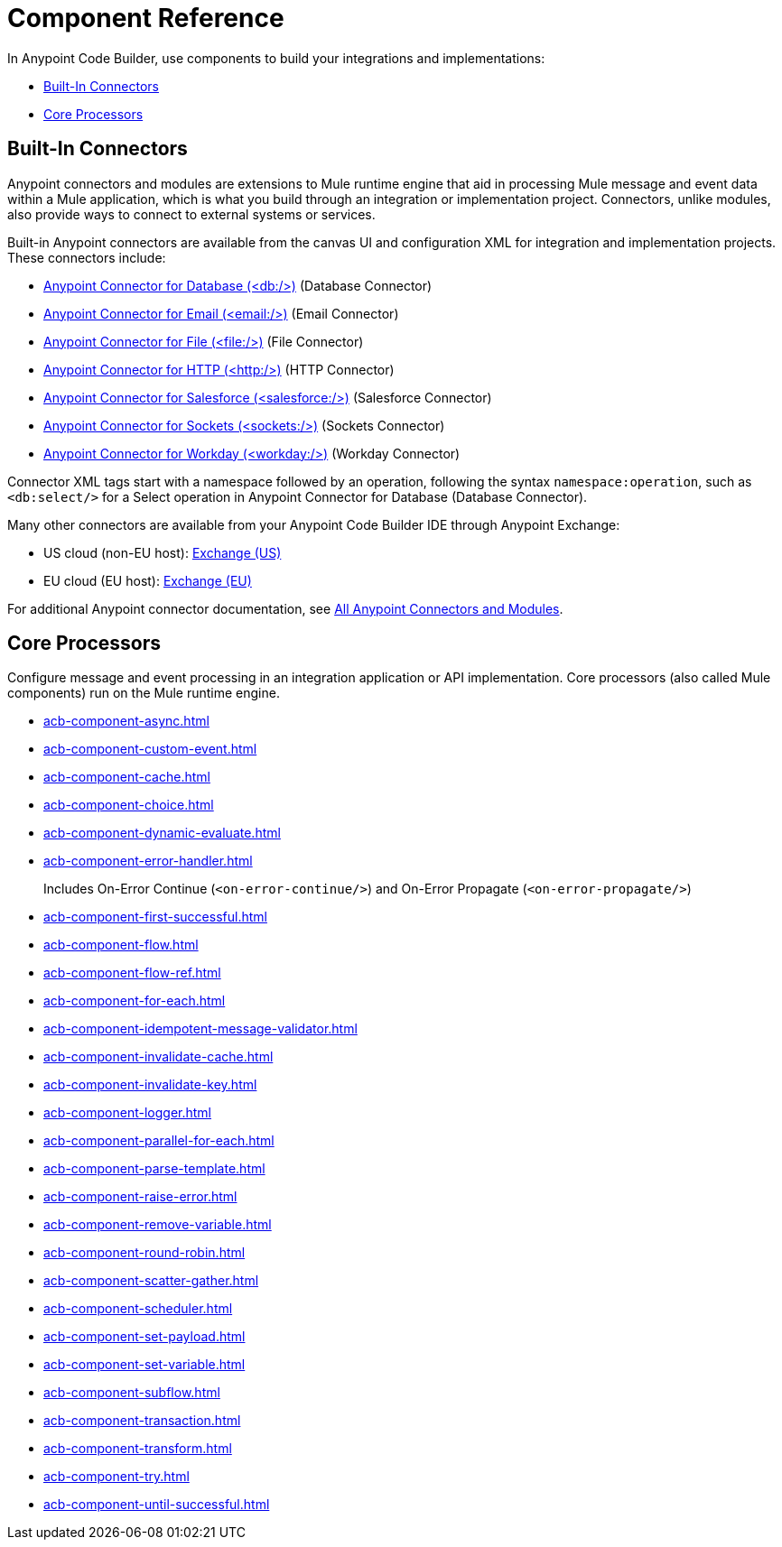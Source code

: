 = Component Reference
:page-deployment-options: cloud-ide, desktop-ide


In Anypoint Code Builder, use components to build your integrations and implementations:

* <<builtin-connectors>>
* <<core-processors>>

[[builtin-connectors]]
== Built-In Connectors

Anypoint connectors and modules are extensions to Mule runtime engine that aid in processing Mule message and event data within a Mule application, which is what you build through an integration or implementation project. Connectors, unlike modules, also provide ways to connect to external systems or services. 

Built-in Anypoint connectors are available from the canvas UI and configuration XML for integration and implementation projects. These connectors include:

* xref:db-connector::index.adoc[Anypoint Connector for Database (<db:/>)] (Database Connector)
* xref:email-connector::index.adoc[Anypoint Connector for Email (<email:/>)] (Email Connector)
* xref:file-connector::index.adoc[Anypoint Connector for File (<file:/>)] (File Connector)
* xref:http-connector::index.adoc[Anypoint Connector for HTTP (<http:/>)] (HTTP Connector)
* xref:salesforce-connector::index.adoc[Anypoint Connector for Salesforce (<salesforce:/>)] (Salesforce Connector)
* xref:sockets-connector::index.adoc[Anypoint Connector for Sockets (<sockets:/>)] (Sockets Connector)
* xref:workday-connector::index.adoc[Anypoint Connector for Workday (<workday:/>)] (Workday Connector)

Connector XML tags start with a namespace followed by an operation, following the syntax `namespace:operation`, such as `<db:select/>` for a Select operation in Anypoint Connector for Database (Database Connector).

Many other connectors are available from your Anypoint Code Builder IDE through Anypoint Exchange:

* US cloud (non-EU host): https://anypoint.mulesoft.com/exchange/[Exchange (US)^]
* EU cloud (EU host): https://eu1.anypoint.mulesoft.com/exchange/[Exchange (EU)^]

For additional Anypoint connector documentation, see xref:connectors::index.adoc[All Anypoint Connectors and Modules]. 

[[core-processors]]
== Core Processors

Configure message and event processing in an integration application or API implementation. Core processors (also called Mule components) run on the Mule runtime engine. 

* xref:acb-component-async.adoc[]
* xref:acb-component-custom-event.adoc[]
* xref:acb-component-cache.adoc[]
* xref:acb-component-choice.adoc[]
* xref:acb-component-dynamic-evaluate.adoc[]
* xref:acb-component-error-handler.adoc[]
+
Includes On-Error Continue (`<on-error-continue/>`) and On-Error Propagate (`<on-error-propagate/>`)
* xref:acb-component-first-successful.adoc[]
* xref:acb-component-flow.adoc[]
* xref:acb-component-flow-ref.adoc[]
* xref:acb-component-for-each.adoc[]
* xref:acb-component-idempotent-message-validator.adoc[]
* xref:acb-component-invalidate-cache.adoc[]
* xref:acb-component-invalidate-key.adoc[]
* xref:acb-component-logger.adoc[]
* xref:acb-component-parallel-for-each.adoc[]
* xref:acb-component-parse-template.adoc[]
* xref:acb-component-raise-error.adoc[]
* xref:acb-component-remove-variable.adoc[]
* xref:acb-component-round-robin.adoc[]
* xref:acb-component-scatter-gather.adoc[]
* xref:acb-component-scheduler.adoc[]
* xref:acb-component-set-payload.adoc[]
* xref:acb-component-set-variable.adoc[]
* xref:acb-component-subflow.adoc[]
* xref:acb-component-transaction.adoc[]
* xref:acb-component-transform.adoc[]
* xref:acb-component-try.adoc[]
* xref:acb-component-until-successful.adoc[]

/////
//TODO: WAIT
//NOT fully SUPPORTED YET: WAIT TO DOC
//* xref:acb-component-batch.adoc[]
//does this even make sense here? 
//* xref:acb-component-scheduler-pools.adoc[] 
////

== See Also

* xref:tutorials.adoc[]
